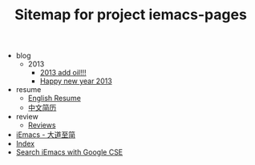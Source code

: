 #+TITLE: Sitemap for project iemacs-pages

   + blog
     + 2013
       + [[file:blog/2013/add-oil.org][2013 add oil!!!]]
       + [[file:blog/2013/happy-new-year-2013.org][Happy new year 2013]]
   + resume
     + [[file:resume/index.org][English Resume]]
     + [[file:resume/index-zh.org][中文简历]]
   + review
     + [[file:review/index.org][Reviews]]
   + [[file:index.org][iEmacs - 大道至简]]
   + [[file:theindex.org][Index]]
   + [[file:search.org][Search iEmacs with Google CSE]]
